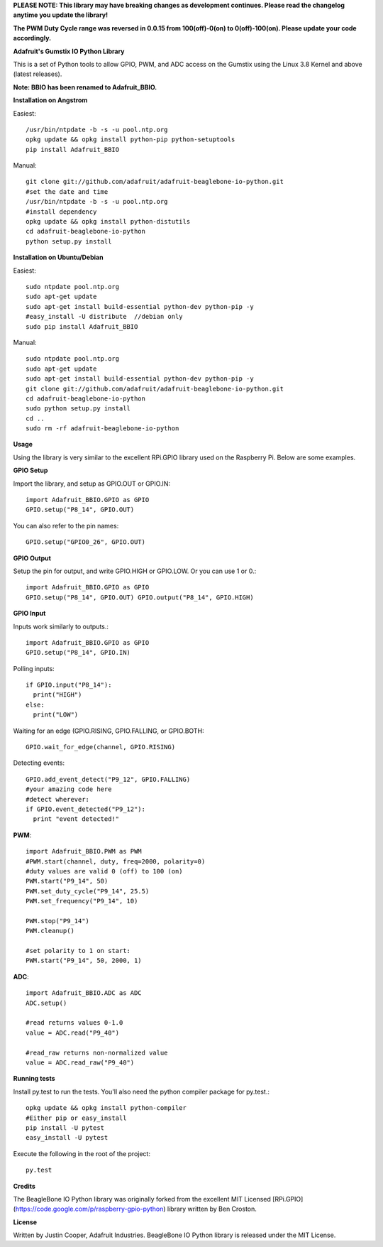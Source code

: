 **PLEASE NOTE:  This library may have breaking changes as development continues.  Please read the changelog anytime you update the library!**

**The PWM Duty Cycle range was reversed in 0.0.15 from 100(off)-0(on) to 0(off)-100(on).  Please update your code accordingly.**

**Adafruit's Gumstix IO Python Library**

This is a set of Python tools to allow GPIO, PWM, and ADC access on the Gumstix using the Linux 3.8 Kernel and above (latest releases).

**Note: BBIO has been renamed to Adafruit_BBIO.**

**Installation on Angstrom**

Easiest::

    /usr/bin/ntpdate -b -s -u pool.ntp.org
    opkg update && opkg install python-pip python-setuptools
    pip install Adafruit_BBIO
    
Manual::

    git clone git://github.com/adafruit/adafruit-beaglebone-io-python.git 
    #set the date and time 
    /usr/bin/ntpdate -b -s -u pool.ntp.org 
    #install dependency 
    opkg update && opkg install python-distutils 
    cd adafruit-beaglebone-io-python 
    python setup.py install

**Installation on Ubuntu/Debian**

Easiest::

    sudo ntpdate pool.ntp.org
    sudo apt-get update
    sudo apt-get install build-essential python-dev python-pip -y
    #easy_install -U distribute  //debian only
    sudo pip install Adafruit_BBIO
    
Manual::

    sudo ntpdate pool.ntp.org
    sudo apt-get update
    sudo apt-get install build-essential python-dev python-pip -y
    git clone git://github.com/adafruit/adafruit-beaglebone-io-python.git
    cd adafruit-beaglebone-io-python
    sudo python setup.py install
    cd ..
    sudo rm -rf adafruit-beaglebone-io-python
    
**Usage**

Using the library is very similar to the excellent RPi.GPIO library used on the Raspberry Pi. Below are some examples.

**GPIO Setup** 

Import the library, and setup as GPIO.OUT or GPIO.IN::

    import Adafruit_BBIO.GPIO as GPIO
    GPIO.setup("P8_14", GPIO.OUT)

You can also refer to the pin names::

    GPIO.setup("GPIO0_26", GPIO.OUT)

**GPIO Output** 

Setup the pin for output, and write GPIO.HIGH or GPIO.LOW. Or you can use 1 or 0.::

    import Adafruit_BBIO.GPIO as GPIO
    GPIO.setup("P8_14", GPIO.OUT) GPIO.output("P8_14", GPIO.HIGH)
    
**GPIO Input**

Inputs work similarly to outputs.::

    import Adafruit_BBIO.GPIO as GPIO
    GPIO.setup("P8_14", GPIO.IN)
    
Polling inputs::
    
    if GPIO.input("P8_14"):
      print("HIGH")
    else:
      print("LOW")

Waiting for an edge (GPIO.RISING, GPIO.FALLING, or GPIO.BOTH::

    GPIO.wait_for_edge(channel, GPIO.RISING)

Detecting events::

    GPIO.add_event_detect("P9_12", GPIO.FALLING) 
    #your amazing code here 
    #detect wherever: 
    if GPIO.event_detected("P9_12"):
      print "event detected!"

**PWM**::

    import Adafruit_BBIO.PWM as PWM 
    #PWM.start(channel, duty, freq=2000, polarity=0) 
    #duty values are valid 0 (off) to 100 (on) 
    PWM.start("P9_14", 50)
    PWM.set_duty_cycle("P9_14", 25.5) 
    PWM.set_frequency("P9_14", 10)

    PWM.stop("P9_14")
    PWM.cleanup()
    
    #set polarity to 1 on start:
    PWM.start("P9_14", 50, 2000, 1)

**ADC**::

    import Adafruit_BBIO.ADC as ADC
    ADC.setup()

    #read returns values 0-1.0 
    value = ADC.read("P9_40")

    #read_raw returns non-normalized value 
    value = ADC.read_raw("P9_40")

**Running tests**

Install py.test to run the tests. You'll also need the python compiler package for py.test.::

    opkg update && opkg install python-compiler 
    #Either pip or easy_install 
    pip install -U pytest 
    easy_install -U pytest

Execute the following in the root of the project::

    py.test
    
**Credits**

The BeagleBone IO Python library was originally forked from the excellent MIT Licensed [RPi.GPIO](https://code.google.com/p/raspberry-gpio-python) library written by Ben Croston.

**License**

Written by Justin Cooper, Adafruit Industries. BeagleBone IO Python library is released under the MIT License.
